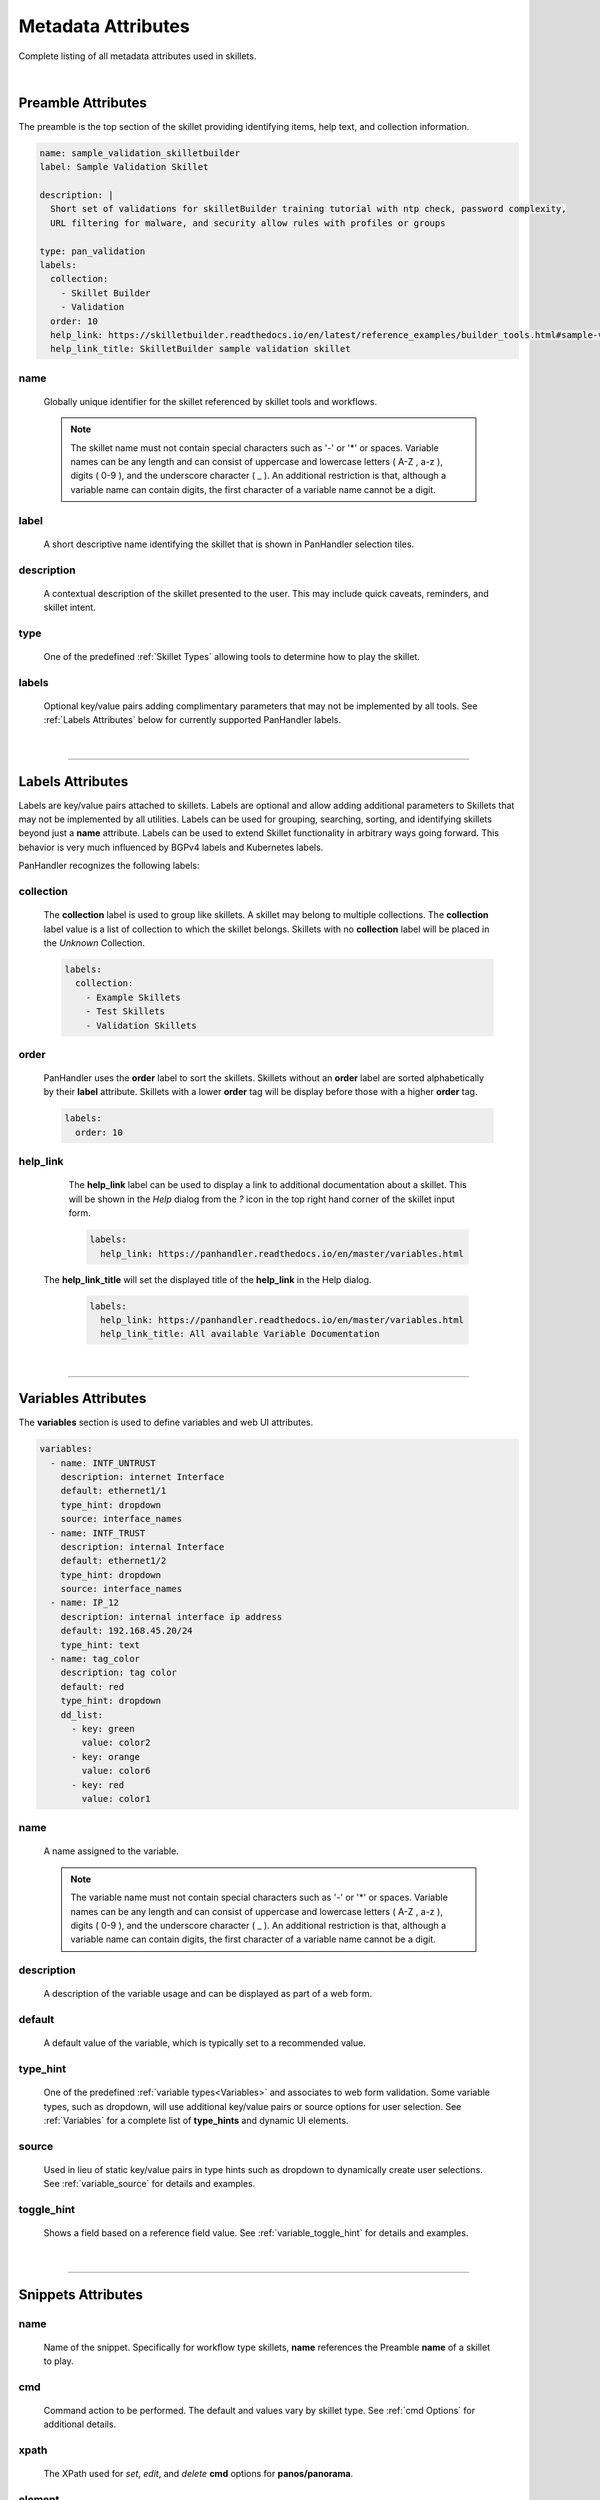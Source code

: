 Metadata Attributes
===================

Complete listing of all metadata attributes used in skillets.

|

Preamble Attributes
-------------------

The preamble is the top section of the skillet providing identifying items, help text, and collection information.

.. code-block:: yaml

    name: sample_validation_skilletbuilder
    label: Sample Validation Skillet

    description: |
      Short set of validations for skilletBuilder training tutorial with ntp check, password complexity,
      URL filtering for malware, and security allow rules with profiles or groups

    type: pan_validation
    labels:
      collection:
        - Skillet Builder
        - Validation
      order: 10
      help_link: https://skilletbuilder.readthedocs.io/en/latest/reference_examples/builder_tools.html#sample-validation-skillet
      help_link_title: SkilletBuilder sample validation skillet


name
~~~~
    Globally unique identifier for the skillet referenced by skillet tools and workflows.

    .. note::

        The skillet name must not contain special characters such as '-' or '*' or spaces. Variable names can be any
        length and can consist of uppercase and lowercase letters ( A-Z , a-z ), digits ( 0-9 ), and the underscore
        character ( _ ). An additional restriction is that, although a variable name can contain digits, the first
        character of a variable name cannot be a digit.

label
~~~~~
    A short descriptive name identifying the skillet that is shown in PanHandler selection tiles.

description
~~~~~~~~~~~
    A contextual description of the skillet presented to the user. This may include quick caveats, reminders, and
    skillet intent.

type
~~~~
    One of the predefined :ref:`Skillet Types` allowing tools to determine how to play the skillet.

labels
~~~~~~
    Optional key/value pairs adding complimentary parameters that may not be implemented by all tools.
    See :ref:`Labels Attributes` below for currently supported PanHandler labels.

|
------------------------------------------------------

Labels Attributes
-----------------

Labels are key/value pairs attached to skillets. Labels are optional and allow adding additional parameters to Skillets
that may not be implemented by all utilities. Labels can be used for grouping, searching, sorting, and identifying skillets
beyond just a **name** attribute. Labels can be used to extend Skillet functionality in arbitrary ways going forward. This
behavior is very much influenced by BGPv4 labels and Kubernetes labels.

PanHandler recognizes the following labels:

collection
~~~~~~~~~~

    The **collection** label is used to group like skillets. A skillet may belong to multiple collections. The **collection**
    label value is a list of collection to which the skillet belongs. Skillets with no **collection** label will be placed
    in the *Unknown* Collection.

    .. code-block:: yaml

        labels:
          collection:
            - Example Skillets
            - Test Skillets
            - Validation Skillets


order
~~~~~

    PanHandler uses the **order** label to sort the skillets. Skillets without an **order** label are sorted alphabetically
    by their **label** attribute. Skillets with a lower **order** tag will be display before those with a higher **order** tag.

    .. code-block:: yaml

        labels:
          order: 10


help_link
~~~~~~~~~

    The **help_link** label can be used to display a link to additional documentation about a skillet. This will be shown
    in the *Help* dialog from the *?* icon in the top right hand corner of the skillet input form.

    .. code-block:: yaml

        labels:
          help_link: https://panhandler.readthedocs.io/en/master/variables.html


    .. _skilletlib Workflow with Transform:https://github.com/PaloAltoNetworks/skilletlib/blob/master/example_skillets/workflow_transform/workflow_transform.skillet.yaml

  The **help_link_title** will set the displayed title of the **help_link** in the Help dialog.

    .. code-block:: yaml

        labels:
          help_link: https://panhandler.readthedocs.io/en/master/variables.html
          help_link_title: All available Variable Documentation

|
------------------------------------------------------

Variables Attributes
--------------------

The **variables** section is used to define variables and web UI attributes.

.. code-block:: yaml

    variables:
      - name: INTF_UNTRUST
        description: internet Interface
        default: ethernet1/1
        type_hint: dropdown
        source: interface_names
      - name: INTF_TRUST
        description: internal Interface
        default: ethernet1/2
        type_hint: dropdown
        source: interface_names
      - name: IP_12
        description: internal interface ip address
        default: 192.168.45.20/24
        type_hint: text
      - name: tag_color
        description: tag color
        default: red
        type_hint: dropdown
        dd_list:
          - key: green
            value: color2
          - key: orange
            value: color6
          - key: red
            value: color1

name
~~~~
    A name assigned to the variable.

    .. note::

        The variable name must not contain special characters such as '-' or '*' or spaces. Variable names can be any
        length and can consist of uppercase and lowercase letters ( A-Z , a-z ), digits ( 0-9 ), and the underscore
        character ( _ ). An additional restriction is that, although a variable name can contain digits, the first
        character of a variable name cannot be a digit.

description
~~~~~~~~~~~
    A description of the variable usage and can be displayed as part of a web form.

default
~~~~~~~
    A default value of the variable, which is typically set to a recommended value.

type_hint
~~~~~~~~~
    One of the predefined :ref:`variable types<Variables>` and associates to web form validation. Some variable types,
    such as dropdown, will use additional key/value pairs or source options for user selection.
    See :ref:`Variables` for a complete list of **type_hints** and dynamic UI elements.

source
~~~~~~
    Used in lieu of static key/value pairs in type hints such as dropdown to dynamically create user selections.
    See :ref:`variable_source` for details and examples.

toggle_hint
~~~~~~~~~~~
    Shows a field based on a reference field value. See :ref:`variable_toggle_hint` for details and examples.

|
------------------------------------------------------

Snippets Attributes
-------------------

name
~~~~
    Name of the snippet. Specifically for workflow type skillets, **name** references the Preamble **name** of a skillet
    to play.

cmd
~~~
    Command action to be performed. The default and values vary by skillet type. See :ref:`cmd Options` for additional details.

xpath
~~~~~
    The XPath used for *set*, *edit*, and *delete* **cmd** options for **panos/panorama**.

element
~~~~~~~
    The XML element used for *set*, *edit*, and *delete* **cmd** options for **panos/panorama**.

file
~~~~
    A skillet file to be read. This can either be a template file for **template** skillets, python file for
    **python3** skillets, or an XML file for **panos/panorama** skillets.

path
~~~~
    The URI path for **REST** skillets.

operation
~~~~~~~~~
    The REST operation, either POST or GET, for **REST** skillets.

headers
~~~~~~~
    The headers used as part of a REST API call in **REST** skillets.

output_type
~~~~~~~~~~~
    The data format for response outputs.

outputs
~~~~~~~
    The outputs assigned to a variable. The format is defined using :ref:`Capture Output` options.

input_type
~~~~~~~~~~
    Used in **python3** skillets to specify method for parsing arguments.

image
~~~~~
    Docker image type, such as Alpine.

label
~~~~~
    A descriptive text associated with a test in **validation** skillets.

severity
~~~~~~~~
    Indicates user-defined severity for a test in **validation** skillets.

fail_message
~~~~~~~~~~~~
    The output message when a test fails in **validation** skillets.

pass_message
~~~~~~~~~~~~
    The output message when a test passes in **validation** skillets.

test
~~~~
    A Boolean logic test that is evaluated for **validation** skillets.

documentation_link
~~~~~~~~~~~~~~~~~~
    A documentation reference associated to a test in **validation** skillets.

when
~~~~
    A conditional logic that only performs a test with when is *True*.

transform
~~~~~~~~~
    A dictionary that maps the output from one sub-skillet to the input of another in **workflow**
    skillets. See the `skilletlib Workflow with Transform`_ example skillet for formatting help.

    .. _skilletlib Workflow with Transform:https://github.com/PaloAltoNetworks/skilletlib/blob/master/example_skillets/workflow_transform/workflow_transform.skillet.yaml

        See Example here: :ref:`example_rest` and here: :ref:`example_rest_with_output`

    * **template**

        * **name** - name of this snippet
        * **file** - path to the Jinja2 template to load and parse
        * **template_title** - (Optional) title to include in rendered output
        * **when** - (Optional) conditional logic for snippets execution

    * **terraform**

        * None - snippets are not used for terraform

        See Example here: :ref:`example_terraform`

    * **workflow**

        * **name** - name of this sub-skillet to play
        * **when** - (Optional) conditional logic for sub-skillet execution
        * **transform** - (Optional) mapping of another snippet's output variable to this
          snippet's input variable.

|
------------------------------------------------------

cmd Options
-----------

set
~~~
    Merges element into the candidate configuration for **panos/panorama** skillets.

edit
~~~~
    Replaces configuration element with new element for **panos/panorama** skillets.

delete
~~~~~~
    Deletes part of the configuration for **panos/panorama** skillets.

get
~~~
    Pulls information from a device for **panos/panorama** skillets.

move
~~~~
    Moves a configuration element for **panos/panorama** skillets.

parse
~~~~~
    Parses an input file.

cli
~~~
    Run an operations CLI commands such as ``show system info`` for **panos/panorama/validation** skillets.

validate
~~~~~~~~
    Run a validation test for **validation** skillets.

validate_xml
~~~~~~~~~~~~
    TBD; validation

noop
~~~~
    TBD; validation

custom inputs
~~~~~~~~~~~~~
    In this case instead of a **cmd** option, the skillet includes a command line string, such as ``ansible playbook command``.

    * **rest**

|
------------------------------------------------------

Snippet Attributes per Skillet Type
-----------------------------------

Below describes the fields for a snippet depending on the skillet type:

    * **docker**

        * **name** - name of this snippet
        * **image** - Docker image to run
        * **cmd** - the command to run inside of the Docker container
        * **when** - (Optional) conditional logic for snippets execution

    * **panos**, **panorama**, **panorama-gpcs**

        * **name** - name of this snippet
        * **cmd** - operation to perform. Default is ``set``. See the :ref:`cmd Options` for all available options.
        * **xpath** - XPath where this fragment belongs
        * **file** - path to the XML fragment to load and parse. Interchangeable with element
        * **element** - inline XML fragment to load and parse. Interchangeable with file
        * **when** - (Optional) conditional logic for snippets execution

        See Example here: :ref:`example_panos`

    * **pan_validation**

        * **name** - name of the validation test to perform
        * **cmd** - validate, validate_xml, noop, or parse. Default is validate
        * **test** - Boolean test to perform using Jinja2 expressions
        * **when** - (Optional) conditional logic for snippets execution

        See Example here: :ref:`example_validation`

    * **python3**

        * **name** - name of the script to execute
        * **file** - relative path to the python script to execute
        * **input_type** - Optional type of input required for this script. Valid options are 'cli' or 'env'.
          This will determine how user input variables will be passed into into the script. The default is **cli** and will
          pass variables as long form arguments to the script in the form of ``--username=user_input`` where ``username``
          is the name of the variable defined in the **variables** section and ``user_input`` is the value entered for
          that variable from the user. The other option, **env**, requires all defined variables to be set in the environment
          of the python process.
        * **when** - (Optional) conditional logic for snippets execution

        See Example here: :ref:`example_python`

    * **rest**

        * **name** - unique name for this rest operation
        * **path** - REST URL path component ``path: http://host/api/?type=keygen&user={{ username }}&password={{ password }}``
        * **operation** - type of REST operation (GET, POST, DELETE, etc)
        * **payload** - path to a Jinja2 template to load and parse to be send as POSTed payload. For ``x-www-form-urlencded``,
          this must be a json dictionary
        * **headers** - a dict of key value pairs to add to the http headers. For example, ``Content-Type: application/json``.
        * **when** - (Optional) conditional logic for snippets execution

        See Example here: :ref:`example_rest` and here: :ref:`example_rest_with_output`

    * **template**

        * **name** - name of this snippet
        * **file** - path to the Jinja2 template to load and parse
        * **template_title** - (Optional) title to include in rendered output
        * **when** - (Optional) conditional logic for snippets execution

    * **terraform**

        * None - snippets are not used for terraform

        See Example here: :ref:`example_terraform`

    * **workflow**

        * **name** - name of this sub-skillet to play
        * **when** - (Optional) conditional logic for sub-skillet execution
        * **transform** - (Optional) mapping of another snippet's output variable to this
          snippet's input variable.

        * **name** - unique name for this rest operation
        * **path** - REST URL path component ``path: http://host/api/?type=keygen&user={{ username }}&password={{ password }}``
        * **operation** - type of REST operation (GET, POST, DELETE, etc)
        * **payload** - path to a Jinja2 template to load and parse to be send as POSTed payload. For ``x-www-form-urlencded``,
          this must be a json dictionary
        * **headers** - a dict of key value pairs to add to the http headers. For example, ``Content-Type: application/json``.
        * **when** - (Optional) conditional logic for snippets execution

